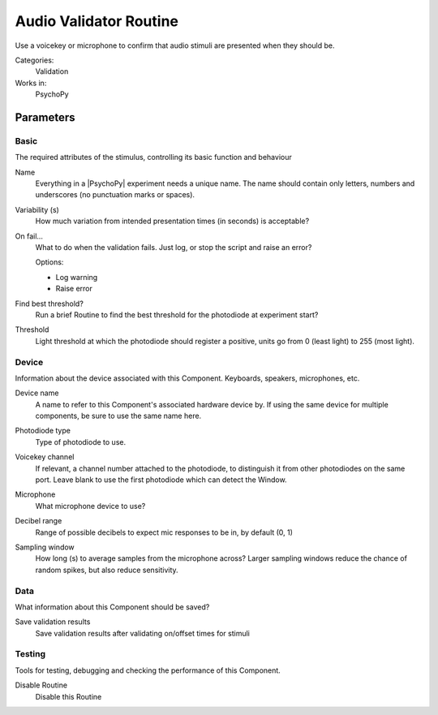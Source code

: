 .. _audiovalidatorroutine:

-------------------------------
Audio Validator Routine
-------------------------------

Use a voicekey or microphone to confirm that audio stimuli are presented when they should be.

Categories:
    Validation
Works in:
    PsychoPy


Parameters
-------------------------------

Basic
===============================

The required attributes of the stimulus, controlling its basic function and behaviour


.. _audiovalidatorroutine-name:
Name
    Everything in a |PsychoPy| experiment needs a unique name. The name should contain only letters, numbers and underscores (no punctuation marks or spaces).
    
.. _audiovalidatorroutine-variability:
Variability (s)
    How much variation from intended presentation times (in seconds) is acceptable?
    
.. _audiovalidatorroutine-report:
On fail...
    What to do when the validation fails. Just log, or stop the script and raise an error?
    
    Options:
    
    * Log warning
    
    * Raise error
    
.. _audiovalidatorroutine-findThreshold:
Find best threshold?
    Run a brief Routine to find the best threshold for the photodiode at experiment start?
    
.. _audiovalidatorroutine-threshold:
Threshold
    Light threshold at which the photodiode should register a positive, units go from 0 (least light) to 255 (most light).
    
Device
===============================

Information about the device associated with this Component. Keyboards, speakers, microphones, etc.


.. _audiovalidatorroutine-deviceLabel:
Device name
    A name to refer to this Component's associated hardware device by. If using the same device for multiple components, be sure to use the same name here.
    
.. _audiovalidatorroutine-deviceBackend:
Photodiode type
    Type of photodiode to use.
    
.. _audiovalidatorroutine-channel:
Voicekey channel
    If relevant, a channel number attached to the photodiode, to distinguish it from other photodiodes on the same port. Leave blank to use the first photodiode which can detect the Window.
    
.. _audiovalidatorroutine-microphone:
Microphone
    What microphone device to use?
    
.. _audiovalidatorroutine-dbRange:
Decibel range
    Range of possible decibels to expect mic responses to be in, by default (0, 1)
    
.. _audiovalidatorroutine-samplingWindow:
Sampling window
    How long (s) to average samples from the microphone across? Larger sampling windows reduce the chance of random spikes, but also reduce sensitivity.
    
Data
===============================

What information about this Component should be saved?


.. _audiovalidatorroutine-saveValid:
Save validation results
    Save validation results after validating on/offset times for stimuli
    
Testing
===============================

Tools for testing, debugging and checking the performance of this Component.


.. _audiovalidatorroutine-disabled:
Disable Routine
    Disable this Routine
    



.. seealso::
	
	API reference for :class:`~psychopy.experiment.routines.voicekeyValidator`
